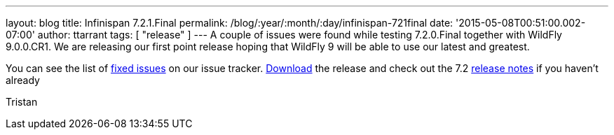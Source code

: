 ---
layout: blog
title: Infinispan 7.2.1.Final
permalink: /blog/:year/:month/:day/infinispan-721final
date: '2015-05-08T00:51:00.002-07:00'
author: ttarrant
tags: [ "release" ]
---
A couple of issues were found while testing 7.2.0.Final together with
WildFly 9.0.0.CR1. We are releasing our first point release hoping that
WildFly 9 will be able to use our latest and greatest.

You can see the list of
https://issues.jboss.org/secure/ReleaseNote.jspa?projectId=12310799&version=12326758[fixed
issues] on our issue tracker.  https://infinispan.org/download/[Download]
the release and check out the 7.2
 https://infinispan.org/release-notes/[release notes] if you haven't
already

Tristan

